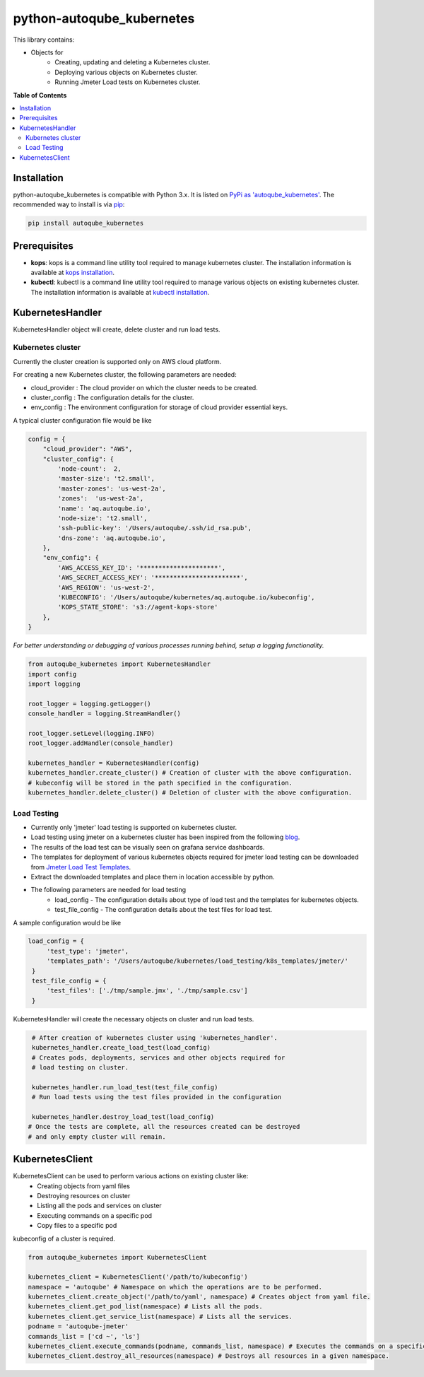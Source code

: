 python-autoqube_kubernetes
==========================

This library contains:

- Objects for
   * Creating, updating and deleting a Kubernetes cluster.
   * Deploying various objects on Kubernetes cluster.
   * Running Jmeter Load tests on Kubernetes cluster.


**Table of Contents**

.. contents::
   :backlinks: none
   :local:

Installation
------------

python-autoqube_kubernetes is compatible with Python 3.x. It is listed on `PyPi as 'autoqube_kubernetes'`_. The recommended way to install is via pip_:

.. code::

  pip install autoqube_kubernetes

.. _PyPi as 'autoqube_kubernetes': https://pypi.python.org/pypi/autoqube_kubernetes/
.. _pip: http://www.pip-installer.org

Prerequisites
-------------
- **kops**:  kops is a command line utility tool required to manage kubernetes cluster. The installation information is available at `kops installation`_.
- **kubectl**: kubectl is a command line utility tool required to manage various objects on existing kubernetes cluster. The installation information is available at `kubectl installation`_.

.. _kops installation: https://github.com/kubernetes/kops/blob/master/docs/install.md
.. _kubectl installation: https://kubernetes.io/docs/tasks/tools/install-kubectl/

KubernetesHandler
-----------------
KubernetesHandler object will create, delete cluster and run load tests.

Kubernetes cluster
~~~~~~~~~~~~~~~~~~
Currently the cluster creation is supported only on AWS cloud platform.

For creating a new Kubernetes cluster, the following parameters are needed:

- cloud_provider : The cloud provider on which the cluster needs to be created.
- cluster_config : The configuration details for the cluster.
- env_config     : The environment configuration for storage of cloud provider essential keys.

A typical cluster configuration file would be like

.. code-block:: python

   config = {
       "cloud_provider": "AWS",
       "cluster_config": {
           'node-count':  2,
           'master-size': 't2.small',
           'master-zones': 'us-west-2a',
           'zones':  'us-west-2a',
           'name': 'aq.autoqube.io',
           'node-size': 't2.small',
           'ssh-public-key': '/Users/autoqube/.ssh/id_rsa.pub',
           'dns-zone': 'aq.autoqube.io',
       },
       "env_config": {
           'AWS_ACCESS_KEY_ID': '*********************',
           'AWS_SECRET_ACCESS_KEY': '***********************',
           'AWS_REGION': 'us-west-2',
           'KUBECONFIG': '/Users/autoqube/kubernetes/aq.autoqube.io/kubeconfig',
           'KOPS_STATE_STORE': 's3://agent-kops-store'
       },
   }

*For better understanding or debugging of various processes running behind, setup a logging functionality.*

.. code-block:: python

  from autoqube_kubernetes import KubernetesHandler
  import config
  import logging

  root_logger = logging.getLogger()
  console_handler = logging.StreamHandler()

  root_logger.setLevel(logging.INFO)
  root_logger.addHandler(console_handler)

  kubernetes_handler = KubernetesHandler(config)
  kubernetes_handler.create_cluster() # Creation of cluster with the above configuration.
  # kubeconfig will be stored in the path specified in the configuration.
  kubernetes_handler.delete_cluster() # Deletion of cluster with the above configuration.

Load Testing
~~~~~~~~~~~~
- Currently only 'jmeter' load testing is supported on kubernetes cluster.
- Load testing using jmeter on a kubernetes cluster has been inspired from the following `blog`_.
- The results of the load test can be visually seen on grafana service dashboards.
- The templates for deployment of various kubernetes objects required for jmeter load testing can be downloaded from `Jmeter Load Test Templates`_.
- Extract the downloaded templates and place them in location accessible by python.
- The following parameters are needed for load testing
   * load_config - The configuration details about type of load test and the templates for kubernetes objects.
   * test_file_config - The configuration details about the test files for load test.

A sample configuration would be like

.. code-block:: python

   load_config = {
        'test_type': 'jmeter',
        'templates_path': '/Users/autoqube/kubernetes/load_testing/k8s_templates/jmeter/'
    }
    test_file_config = {
        'test_files': ['./tmp/sample.jmx', './tmp/sample.csv']
    }


.. _blog: https://blog.kubernauts.io/load-testing-as-a-service-with-jmeter-on-kubernetes-fc5288bb0c8b
.. _Jmeter Load Test Templates: https://drive.google.com/file/d/1egtHVMALE3FzwFZ6OJO9ZiR678mvvaaY/

KubernetesHandler will create the necessary objects on cluster and run load tests.

.. code-block:: python

  # After creation of kubernetes cluster using 'kubernetes_handler'.
  kubernetes_handler.create_load_test(load_config)
  # Creates pods, deployments, services and other objects required for
  # load testing on cluster.

  kubernetes_handler.run_load_test(test_file_config)
  # Run load tests using the test files provided in the configuration

  kubernetes_handler.destroy_load_test(load_config)
 # Once the tests are complete, all the resources created can be destroyed
 # and only empty cluster will remain.

KubernetesClient
----------------
KubernetesClient can be used to perform various actions on existing cluster like:
 * Creating objects from yaml files
 * Destroying resources on cluster
 * Listing all the pods and services on cluster
 * Executing commands on a specific pod
 * Copy files to a specific pod
kubeconfig of a cluster is required.

.. code-block:: python

 from autoqube_kubernetes import KubernetesClient

 kubernetes_client = KubernetesClient('/path/to/kubeconfig')
 namespace = 'autoqube' # Namespace on which the operations are to be performed.
 kubernetes_client.create_object('/path/to/yaml', namespace) # Creates object from yaml file.
 kubernetes_client.get_pod_list(namespace) # Lists all the pods.
 kubernetes_client.get_service_list(namespace) # Lists all the services.
 podname = 'autoqube-jmeter'
 commands_list = ['cd ~', 'ls']
 kubernetes_client.execute_commands(podname, commands_list, namespace) # Executes the commands on a specific pod.
 kubernetes_client.destroy_all_resources(namespace) # Destroys all resources in a given namespace.
